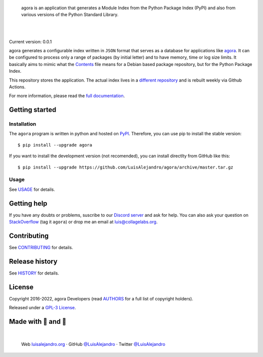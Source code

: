 .. image:: https://raw.githubusercontent.com/LuisAlejandro/agora/develop/docs/_static/banner.svg

..

    agora is an application that generates a Module Index from the
    Python Package Index (PyPI) and also from various versions of the Python
    Standard Library.

.. image:: https://img.shields.io/pypi/v/agora.svg
   :target: https://pypi.org/project/agora/
   :alt: PyPI Package

.. image:: https://img.shields.io/github/release/LuisAlejandro/agora.svg
   :target: https://github.com/LuisAlejandro/agora/releases
   :alt: Github Releases

.. image:: https://img.shields.io/github/issues/LuisAlejandro/agora
   :target: https://github.com/LuisAlejandro/agora/issues?q=is%3Aopen
   :alt: Github Issues

.. image:: https://github.com/LuisAlejandro/agora/workflows/Push/badge.svg
   :target: https://github.com/LuisAlejandro/agora/actions?query=workflow%3APush
   :alt: Push

.. image:: https://coveralls.io/repos/github/LuisAlejandro/agora/badge.svg?branch=develop
   :target: https://coveralls.io/github/LuisAlejandro/agora?branch=develop
   :alt: Coverage

.. image:: https://cla-assistant.io/readme/badge/LuisAlejandro/agora
   :target: https://cla-assistant.io/LuisAlejandro/agora
   :alt: Contributor License Agreement

.. image:: https://readthedocs.org/projects/agora/badge/?version=latest
   :target: https://readthedocs.org/projects/agora/?badge=latest
   :alt: Read The Docs

.. image:: https://img.shields.io/discord/809504357359157288.svg?label=&logo=discord&logoColor=ffffff&color=7389D8&labelColor=6A7EC2
   :target: https://discord.gg/znATt8TRm2
   :alt: Discord Channel

|
|

.. _different repository: https://github.com/LuisAlejandro/agora-build
.. _agora: https://github.com/LuisAlejandro/agora
.. _full documentation: https://agora.readthedocs.org
.. _Contents: https://www.debian.org/distrib/packages#search_contents

Current version: 0.0.1

agora generates a configurable index written in ``JSON`` format that
serves as a database for applications like `agora`_. It can be configured
to process only a range of packages (by initial letter) and to have
memory, time or log size limits. It basically aims to mimic what the
`Contents`_ file means for a Debian based package repository, but for the
Python Package Index.

This repository stores the application. The actual index lives in a `different
repository`_ and is rebuilt weekly via Github Actions.

For more information, please read the `full documentation`_.

Getting started
===============

Installation
------------

.. _PyPI: https://pypi.org/project/agora

The ``agora`` program is written in python and hosted on PyPI_.
Therefore, you can use pip to install the stable version::

    $ pip install --upgrade agora

If you want to install the development version (not recomended), you can
install directlty from GitHub like this::

    $ pip install --upgrade https://github.com/LuisAlejandro/agora/archive/master.tar.gz

Usage
-----

.. _USAGE: USAGE.rst

See USAGE_ for details.

Getting help
============

.. _Discord server: https://discord.gg/M36s8tTnYS
.. _StackOverflow: http://stackoverflow.com/questions/ask

If you have any doubts or problems, suscribe to our `Discord server`_ and ask for help. You can also
ask your question on StackOverflow_ (tag it ``agora``) or drop me an email at luis@collagelabs.org.

Contributing
============

.. _CONTRIBUTING: CONTRIBUTING.rst

See CONTRIBUTING_ for details.

Release history
===============

.. _HISTORY: HISTORY.rst

See HISTORY_ for details.

License
=======

.. _AUTHORS: AUTHORS.rst
.. _GPL-3 License: LICENSE

Copyright 2016-2022, agora Developers (read AUTHORS_ for a full list of copyright holders).

Released under a `GPL-3 License`_.

Made with 💖 and 🍔
====================

.. image:: https://raw.githubusercontent.com/LuisAlejandro/LuisAlejandro/master/images/author-banner.svg

.. _LuisAlejandroTwitter: https://twitter.com/LuisAlejandro
.. _LuisAlejandroGitHub: https://github.com/LuisAlejandro
.. _luisalejandro.org: https://luisalejandro.org

|

    Web luisalejandro.org_ · GitHub `@LuisAlejandro`__ · Twitter `@LuisAlejandro`__

__ LuisAlejandroGitHub_
__ LuisAlejandroTwitter_
